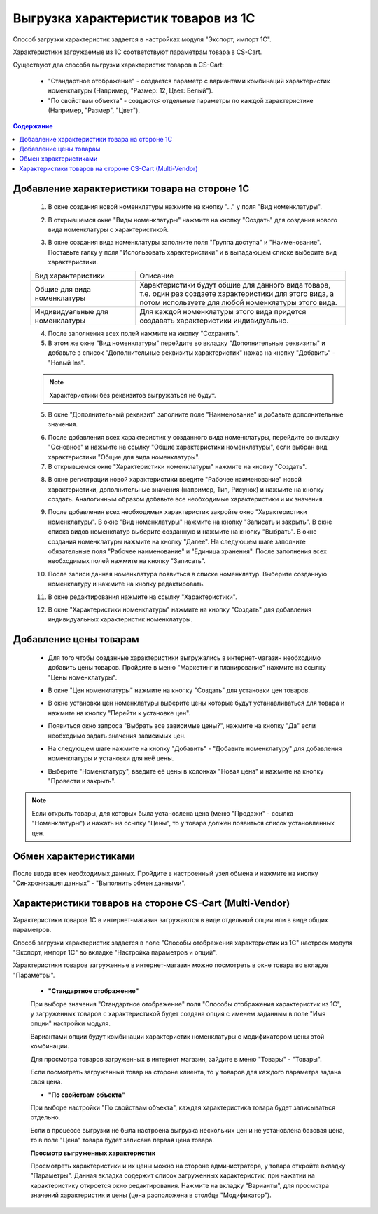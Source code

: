 ************************************
Выгрузка характеристик товаров из 1С
************************************

Способ загрузки характеристик задается в настройках модуля "Экспорт, импорт 1С".

Характеристики загружаемые из 1С соответствуют параметрам товара в CS-Cart.

Существуют два способа выгрузки характеристик товаров в CS-Cart:

    *   "Стандартное отображение" - создается параметр с вариантами комбинаций характеристик номенклатуры (Например, "Размер: 12, Цвет: Белый").

    *   "По свойствам объекта" - создаются отдельные параметры по каждой характеристике (Например, "Размер", "Цвет").

.. contents:: Содержание
    :local: 
    :depth: 3

Добавление характеристики товара на стороне 1С
----------------------------------------------

    1.  В окне создания новой номенклатуры нажмите на кнопку "..." у поля "Вид номенклатуры".

    .. fancybox:: img/image_02.png
        :alt: Характеристики товаров 1С

    2.  В открывшемся окне "Виды номенклатуры" нажмите на кнопку "Создать" для создания нового вида номенклатуры с характеристикой.

    .. fancybox:: img/image_03.png
        :alt: Характеристики товаров 1С

    3.  В окне создания вида номенклатуры заполните поля "Группа доступа" и "Наименование". Поставьте галку у поля "Использовать характеристики" и в выпадающем списке выберите вид характеристики.

    .. fancybox:: img/image_04.png
        :alt: Характеристики товаров 1С

    .. list-table::
        :widths: 15 30

        *   -   Вид характеристики
            -   Описание

        *   -   Общие для вида номенклатуры
            -   Характеристики будут общие для данного вида товара, т.е. один раз создаете характеристики для этого вида, а потом используете для любой номенклатуры этого вида.

        *   -   Индивидуальные для номенклатуры
            -   Для каждой номенклатуры этого вида придется создавать характеристики индивидуально.

    4.  После заполнения всех полей нажмите на кнопку "Сохранить".

    5.  В этом же окне "Вид номенклатуры" перейдите во вкладку "Дополнительные реквизиты" и добавьте в список "Дополнительные реквизиты характеристик" нажав на кнопку "Добавить" - "Новый Ins".

    .. note::
        Характеристики без реквизитов выгружаться не будут.

    .. fancybox:: img/image_05.png
        :alt: Характеристики товаров 1С

    5.  В окне "Дополнительный реквизит" заполните поле "Наименование" и добавьте дополнительные значения.

    .. fancybox:: img/image_06.png
        :alt: Характеристики товаров 1С

    6.  После добавления всех характеристик у созданного вида номенклатуры, перейдите во вкладку "Основное" и нажмите на ссылку "Общие характеристики номенклатуры", если выбран вид характеристики "Общие для вида номенклатуры".

    7.  В открывшемся окне "Характеристики номенклатуры" нажмите на кнопку "Создать".

    .. fancybox:: img/image_07.png
        :alt: Характеристики товаров 1С

    8.  В окне регистрации новой характеристики введите "Рабочее наименование" новой характеристики, дополнительные значения (например, Тип, Рисунок) и нажмите на кнопку создать. Аналогичным образом добавьте все необходимые характеристики и их значения.

    .. fancybox:: img/image_08.png
        :alt: Характеристики товаров 1С

    9.  После  добавления всех необходимых характеристик закройте окно "Характеристики номенклатуры". В окне "Вид номенклатуры" нажмите на кнопку "Записать и закрыть". В окне списка видов номенклатур выберите созданную и нажмите на кнопку "Выбрать". В окне создания номенклатуры нажмите на кнопку "Далее". На следующем шаге заполните обязательные поля "Рабочее наименование" и "Единица хранения". После заполнения всех необходимых полей нажмите на кнопку "Записать".

    .. fancybox:: img/image_09.png
        :alt: Характеристики товаров 1С

    10. После записи данная номенклатура появиться в списке номенклатур. Выберите созданную номенклатуру и нажмите на кнопку редактировать.

    .. fancybox:: img/image_10.png
        :alt: Характеристики товаров 1С

    11. В окне редактирования нажмите на ссылку "Характеристики".

    .. fancybox:: img/image_11.png
        :alt: Характеристики товаров 1С

    12. В окне "Характеристики номенклатуры" нажмите на кнопку "Создать" для добавления индивидуальных характеристик номенклатуры.

    .. fancybox:: img/image_12.png
        :alt: Характеристики товаров 1С

Добавление цены товарам
-----------------------

    *   Для того чтобы созданные характеристики выгружались в интернет-магазин необходимо добавить цены товаров. Пройдите в меню "Маркетинг и планирование" нажмите на ссылку "Цены номенклатуры".

    .. fancybox:: img/image_13.png
        :alt: Характеристики товаров 1С

    *   В окне "Цен номенклатуры" нажмите на кнопку "Создать" для установки цен товаров.

    .. fancybox:: img/image_14.png
        :alt: Характеристики товаров 1С

    *   В окне установки цен номенклатуры выберите цены которые будут устанавливаться для товара и нажмите на кнопку "Перейти к установке цен".

    .. fancybox:: img/image_15.png
        :alt: Характеристики товаров 1С

    *   Появиться окно запроса "Выбрать все зависимые цены?", нажмите на кнопку "Да" если необходимо задать значения зависимых цен.

    .. fancybox:: img/image_16.png
        :alt: Характеристики товаров 1С

    *   На следующем шаге нажмите на кнопку "Добавить" - "Добавить номенклатуру" для добавления номенклатуры и установки для неё цены.

    .. fancybox:: img/image_17.png
        :alt: Характеристики товаров 1С

    *   Выберите "Номенклатуру", введите её цены в колонках "Новая цена" и нажмите на кнопку "Провести и закрыть".

    .. fancybox:: img/image_18.png
        :alt: Характеристики товаров 1С

.. note::

    Если открыть товары, для которых была установлена цена (меню "Продажи" - ссылка "Номенклатуры") и нажать на ссылку "Цены", то у товара должен появиться список установленных цен.

    .. fancybox:: img/image_19.png
        :alt: Характеристики товаров 1С

Обмен характеристиками
----------------------

После ввода всех необходимых данных. Пройдите в настроенный узел обмена и нажмите на кнопку "Синхронизация данных" - "Выполнить обмен данными".

Характеристики товаров на стороне CS-Cart (Multi-Vendor)
--------------------------------------------------------

Характеристики товаров 1С в интернет-магазин загружаются в виде отдельной опции или в виде общих параметров. 

Способ загрузки характеристик задается в поле "Способы отображения характеристик из 1С" настроек модуля "Экспорт, импорт 1С" во вкладке "Настройка параметров и опций".

Характеристики товаров загруженные в интернет-магазин можно посмотреть в окне товара во вкладке "Параметры".

    *   **"Стандартное отображение"**

    .. fancybox:: img/image_21.png
        :alt: Характеристики товаров 1С

    При выборе значения "Стандартное отображение" поля "Способы отображения характеристик из 1С", у загруженных товаров с характеристикой будет создана опция с именем заданным в поле "Имя опции" настройки модуля. 

    Вариантами опции будут комбинации характеристик номенклатуры с модификатором цены этой комбинации.

    Для просмотра товаров загруженных в интернет магазин, зайдите в меню "Товары" - "Товары".

    .. fancybox:: img/image_23.png
        :alt: Характеристики товаров 1С

    Если посмотреть загруженный товар на стороне клиента, то у товаров для каждого параметра задана своя цена.

    .. fancybox:: img/image_24.png
        :alt: Характеристики товаров 1С

    *   **"По свойствам объекта"**

    .. fancybox:: img/image_26.png
        :alt: Характеристики товаров 1С

    При выборе настройки "По свойствам объекта", каждая характеристика товара будет записываться отдельно.
    
    Если в процессе выгрузки не была настроена выгрузка нескольких цен и не установлена базовая цена, то в поле "Цена" товара будет записана первая цена товара.
    
    .. fancybox:: img/image_29.png
        :alt: Характеристики товаров 1С

    **Просмотр выгруженных характеристик**

    Просмотреть характеристики и их цены можно на стороне администратора, у товара откройте вкладку "Параметры".  Данная вкладка содержит список загруженных характеристик, при нажатии на характеристику откроется окно редактирования. Нажмите на вкладку "Варианты", для просмотра значений характеристик и цены (цена расположена в столбце "Модификатор").

    .. fancybox:: img/image_25.png
        :alt: Характеристики товаров 1С

    .. fancybox:: img/image_30.png
        :alt: Характеристики товаров 1С

